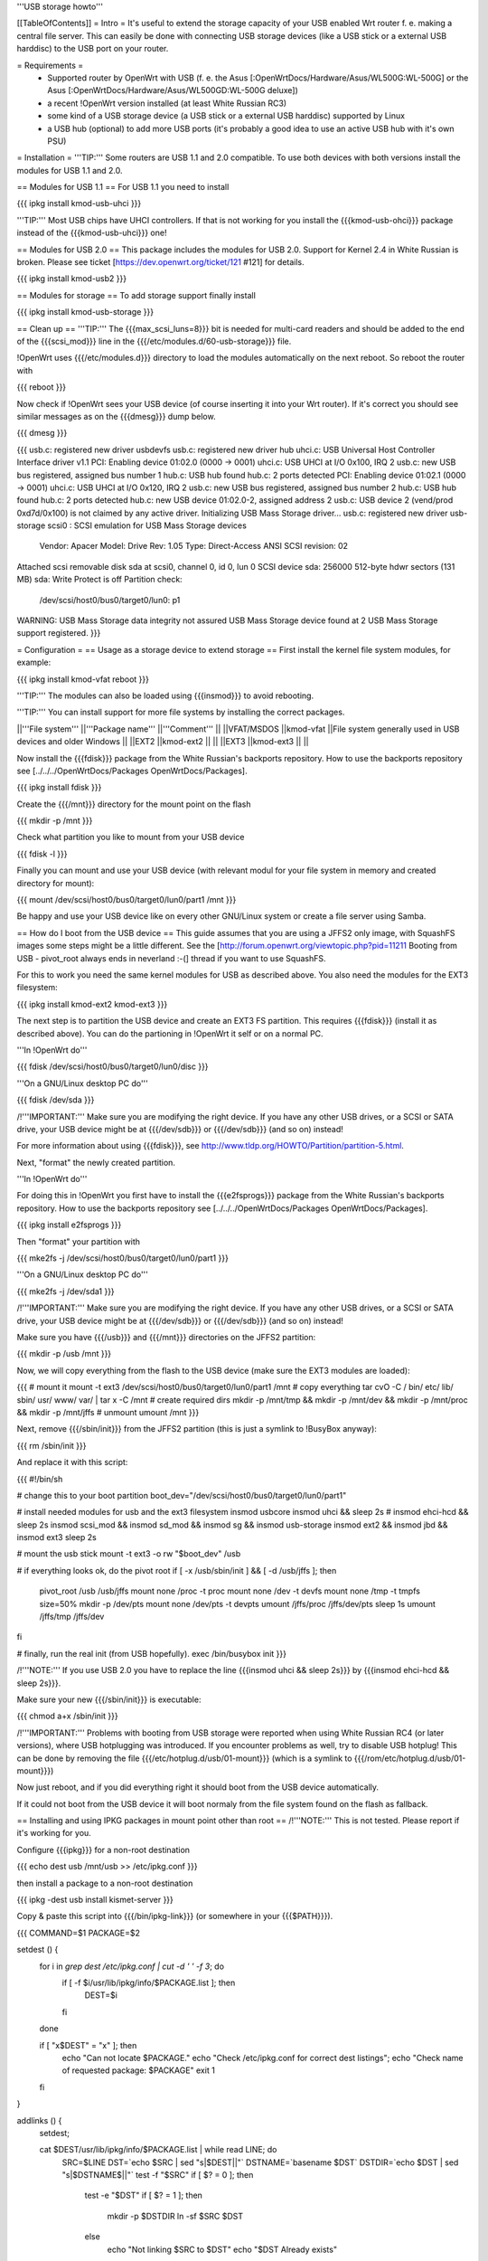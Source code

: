 '''USB storage howto'''

[[TableOfContents]]
= Intro =
It's useful to extend the storage capacity of your USB enabled Wrt router f. e. making a central file server. This can easily be done with connecting USB storage devices (like a USB stick or a external USB harddisc) to the USB port on your router.

= Requirements =
 * Supported router by OpenWrt with USB (f. e. the Asus [:OpenWrtDocs/Hardware/Asus/WL500G:WL-500G] or the Asus [:OpenWrtDocs/Hardware/Asus/WL500GD:WL-500G deluxe])
 * a recent !OpenWrt version installed (at least White Russian RC3)
 * some kind of a USB storage device (a USB stick or a external USB harddisc) supported by Linux
 * a USB hub (optional) to add more USB ports (it's probably a good idea to use an active USB hub with it's own PSU)

= Installation =
'''TIP:''' Some routers are USB 1.1 and 2.0 compatible. To use both devices with both versions install the modules for USB 1.1 and 2.0.

== Modules for USB 1.1 ==
For USB 1.1 you need to install

{{{
ipkg install kmod-usb-uhci
}}}

'''TIP:''' Most USB chips have UHCI controllers. If that is not working for you install the {{{kmod-usb-ohci}}} package instead of the {{{kmod-usb-uhci}}} one!

== Modules for USB 2.0 ==
This package includes the modules for USB 2.0. Support for Kernel 2.4 in White Russian is broken. Please see ticket [https://dev.openwrt.org/ticket/121 #121] for details.

{{{
ipkg install kmod-usb2
}}}

== Modules for storage ==
To add storage support finally install

{{{
ipkg install kmod-usb-storage
}}}

== Clean up ==
'''TIP:''' The {{{max_scsi_luns=8}}} bit is needed for multi-card readers and should be added to the end of the {{{scsi_mod}}} line in the {{{/etc/modules.d/60-usb-storage}}} file.

!OpenWrt uses {{{/etc/modules.d}}} directory to load the modules automatically on the next reboot. So reboot the router with

{{{
reboot
}}}

Now check if !OpenWrt sees your USB device (of course inserting it into your Wrt router). If it's correct you should see similar messages as on the {{{dmesg}}} dump below.

{{{
dmesg
}}}

{{{
usb.c: registered new driver usbdevfs
usb.c: registered new driver hub
uhci.c: USB Universal Host Controller Interface driver v1.1
PCI: Enabling device 01:02.0 (0000 -> 0001)
uhci.c: USB UHCI at I/O 0x100, IRQ 2
usb.c: new USB bus registered, assigned bus number 1
hub.c: USB hub found
hub.c: 2 ports detected
PCI: Enabling device 01:02.1 (0000 -> 0001)
uhci.c: USB UHCI at I/O 0x120, IRQ 2
usb.c: new USB bus registered, assigned bus number 2
hub.c: USB hub found
hub.c: 2 ports detected
hub.c: new USB device 01:02.0-2, assigned address 2
usb.c: USB device 2 (vend/prod 0xd7d/0x100) is not claimed by any active driver.
Initializing USB Mass Storage driver...
usb.c: registered new driver usb-storage
scsi0 : SCSI emulation for USB Mass Storage devices
  Vendor: Apacer    Model: Drive             Rev: 1.05
  Type:   Direct-Access                      ANSI SCSI revision: 02
Attached scsi removable disk sda at scsi0, channel 0, id 0, lun 0
SCSI device sda: 256000 512-byte hdwr sectors (131 MB)
sda: Write Protect is off
Partition check:
 /dev/scsi/host0/bus0/target0/lun0: p1
WARNING: USB Mass Storage data integrity not assured
USB Mass Storage device found at 2
USB Mass Storage support registered.
}}}

= Configuration =
== Usage as a storage device to extend storage ==
First install the kernel file system modules, for example:

{{{
ipkg install kmod-vfat
reboot
}}}

'''TIP:''' The modules can also be loaded using {{{insmod}}} to avoid rebooting.

'''TIP:''' You can install support for more file systems by installing the correct packages.

||'''File system''' ||'''Package name''' ||'''Comment''' ||
||VFAT/MSDOS ||kmod-vfat ||File system generally used in USB devices and older Windows ||
||EXT2 ||kmod-ext2 || ||
||EXT3 ||kmod-ext3 || ||


Now install the {{{fdisk}}} package from the White Russian's backports repository. How to use the backports repository see [../../../OpenWrtDocs/Packages OpenWrtDocs/Packages].

{{{
ipkg install fdisk
}}}

Create the {{{/mnt}}} directory for the mount point on the flash

{{{
mkdir -p /mnt
}}}

Check what partition you like to mount from your USB device

{{{
fdisk -l
}}}

Finally you can mount and use your USB device (with relevant modul for your file system in memory and created directory for mount):

{{{
mount /dev/scsi/host0/bus0/target0/lun0/part1 /mnt
}}}

Be happy and use your USB device like on every other GNU/Linux system or create a file server using Samba.

== How do I boot from the USB device ==
This guide assumes that you are using a JFFS2 only image, with SquashFS images some steps might be a little different. See the [http://forum.openwrt.org/viewtopic.php?pid=11211 Booting from USB - pivot_root always ends in neverland :-(] thread if you want to use SquashFS.

For this to work you need the same kernel modules for USB as described above. You also need the modules for the EXT3 filesystem:

{{{
ipkg install kmod-ext2 kmod-ext3
}}}

The next step is to partition the USB device and create an EXT3 FS partition. This requires {{{fdisk}}} (install it as described above). You can do the partioning in !OpenWrt it self or on a normal PC.

'''In !OpenWrt do'''

{{{
fdisk /dev/scsi/host0/bus0/target0/lun0/disc
}}}

'''On a GNU/Linux desktop PC do'''

{{{
fdisk /dev/sda
}}}

/!\ '''IMPORTANT:''' Make sure you are modifying the right device. If you have any other USB drives, or a SCSI or SATA drive, your USB device might be at {{{/dev/sdb}}} or {{{/dev/sdb}}} (and so on) instead!

For more information about using {{{fdisk}}}, see http://www.tldp.org/HOWTO/Partition/partition-5.html.

Next, "format" the newly created partition.

'''In !OpenWrt do'''

For doing this in !OpenWrt you first have to install the {{{e2fsprogs}}} package from the White Russian's backports repository. How to use the backports repository see [../../../OpenWrtDocs/Packages OpenWrtDocs/Packages].

{{{
ipkg install e2fsprogs
}}}

Then "format" your partition with

{{{
mke2fs -j /dev/scsi/host0/bus0/target0/lun0/part1
}}}

'''On a GNU/Linux desktop PC do'''

{{{
mke2fs -j /dev/sda1
}}}

/!\ '''IMPORTANT:''' Make sure you are modifying the right device. If you have any other USB drives, or a SCSI or SATA drive, your USB device might be at {{{/dev/sdb}}} or {{{/dev/sdb}}} (and so on) instead!

Make sure you have {{{/usb}}} and {{{/mnt}}} directories on the JFFS2 partition:

{{{
mkdir -p /usb /mnt
}}}

Now, we will copy everything from the flash to the USB device (make sure the EXT3 modules are loaded):

{{{
# mount it
mount -t ext3 /dev/scsi/host0/bus0/target0/lun0/part1 /mnt
# copy everything
tar cvO -C / bin/ etc/ lib/ sbin/ usr/ www/ var/ | tar x -C /mnt
# create required dirs
mkdir -p /mnt/tmp && mkdir -p /mnt/dev && mkdir -p /mnt/proc && mkdir -p /mnt/jffs
# unmount
umount /mnt
}}}

Next, remove {{{/sbin/init}}} from the JFFS2 partition (this is just a symlink to !BusyBox anyway):

{{{
rm /sbin/init
}}}

And replace it with this script:

{{{
#!/bin/sh

# change this to your boot partition
boot_dev="/dev/scsi/host0/bus0/target0/lun0/part1"

# install needed modules for usb and the ext3 filesystem
insmod usbcore
insmod uhci && sleep 2s
# insmod ehci-hcd && sleep 2s
insmod scsi_mod && insmod sd_mod && insmod sg && insmod usb-storage
insmod ext2 && insmod jbd && insmod ext3
sleep 2s

# mount the usb stick
mount -t ext3 -o rw "$boot_dev" /usb

# if everything looks ok, do the pivot root
if [ -x /usb/sbin/init ] && [ -d /usb/jffs ]; then
 pivot_root /usb /usb/jffs
 mount none /proc -t proc
 mount none /dev -t devfs
 mount none /tmp -t tmpfs size=50%
 mkdir -p /dev/pts
 mount none /dev/pts -t devpts
 umount /jffs/proc /jffs/dev/pts
 sleep 1s
 umount /jffs/tmp /jffs/dev
fi

# finally, run the real init (from USB hopefully).
exec /bin/busybox init
}}}

/!\ '''NOTE:''' If you use USB 2.0 you have to replace the line {{{insmod uhci && sleep 2s}}} by {{{insmod ehci-hcd && sleep 2s}}}.

Make sure your new {{{/sbin/init}}} is executable:

{{{
chmod a+x /sbin/init
}}}

/!\ '''IMPORTANT:''' Problems with booting from USB storage were reported when using White Russian RC4 (or later versions), where USB hotplugging was introduced. If you encounter problems as well, try to disable USB hotplug! This can be done by removing the file {{{/etc/hotplug.d/usb/01-mount}}} (which is a symlink to {{{/rom/etc/hotplug.d/usb/01-mount}}})

Now just reboot, and if you did everything right it should boot from the USB device automatically.

If it could not boot from the USB device it will boot normaly from the file system found on the flash as fallback.

== Installing and using IPKG packages in mount point other than root ==
/!\ '''NOTE:''' This is not tested. Please report if it's working for you.

Configure {{{ipkg}}} for a non-root destination

{{{
echo dest usb /mnt/usb >> /etc/ipkg.conf
}}}

then install a package to a non-root destination

{{{
ipkg -dest usb install kismet-server
}}}

Copy & paste this script into {{{/bin/ipkg-link}}} (or somewhere in your {{{$PATH}}}).

{{{
COMMAND=$1
PACKAGE=$2

setdest () {
        for i in `grep dest /etc/ipkg.conf | cut -d ' ' -f 3`; do
                if [ -f $i/usr/lib/ipkg/info/$PACKAGE.list ]; then
                        DEST=$i
                fi
        done

        if [ "x$DEST" = "x" ]; then
                echo "Can not locate $PACKAGE."
                echo "Check /etc/ipkg.conf for correct dest listings";
                echo "Check name of requested package: $PACKAGE"
                exit 1
        fi

}

addlinks () {
        setdest;

        cat $DEST/usr/lib/ipkg/info/$PACKAGE.list | while read LINE; do
                SRC=$LINE
                DST=`echo $SRC | sed "s|$DEST||"`
                DSTNAME=`basename $DST`
                DSTDIR=`echo $DST | sed "s|$DSTNAME\$||"`
                test -f "$SRC"
                if [ $? = 0 ]; then
                        test -e "$DST"
                        if [ $? = 1 ]; then
                                mkdir -p $DSTDIR
                                ln -sf $SRC $DST
                        else
                                echo "Not linking $SRC to $DST"
                                echo "$DST Already exists"
                        fi
                else
                        test -d "$SRC"
                        if [ $? = 0 ]; then
                                test -e $DST
                                if [ $? = 1 ]; then
                                        mkdir -p $DST
                                else
                                        echo "directory already exists"
                                fi
                        else
                                echo "Source directory $SRC does not exist"
                        fi
                fi
        done

}

removelinks () {
        setdest;

        cat $DEST/usr/lib/ipkg/info/$PACKAGE.list | while read LINE; do
                SRC=$LINE
                DST=`echo $LINE | sed "s|$DEST||"`
                DSTNAME=`basename $DST`
                DSTDIR=`echo $DST | sed "s|$DSTNAME\$||"`
                test -f $DST
                if [ $? = 0 ]; then
                        rm -f $DST
                        test -d $DSTDIR && rmdir $DSTDIR 2>/dev/null
                else
                        test -d $DST
                        if [ $? = 0 ]; then
                                rmdir $DST
                        else
                                echo "$DST does not exist"
                        fi
                fi
        done

}

mountdest () {
        test -d $PACKAGE
        if [ $? = 1 ]; then
                echo "Mount point does not exist"
                exit 1
        fi

        for i in $PACKAGE/usr/lib/ipkg/info/*.list; do
                $0 add `basename $i .list`
        done
}

umountdest () {
        test -d $PACKAGE
        if [ $? = 1 ]; then
                echo "Mount point does not exist"
                exit 1
        fi

        for i in $PACKAGE/usr/lib/ipkg/info/*.list; do
                $0 remove `basename $i .list`
        done
}

case "$COMMAND" in
  add)
        addlinks
  ;;

  remove)
        removelinks
  ;;

  mount)
        mountdest
  ;;

  umount)
        umountdest
  ;;

  *)
        echo "Usage: $0 <cmd> <target>"
        echo "       Commands: add, remove, mount, umount"
        echo "       Targets: <package>, <mount point>"
        echo "Example:  $0 add kismet-server"
        echo "Example:  $0 remove kismet-server"
        echo "Example:  $0 mount /mnt/usb"
        echo "Example:  $0 umount /mnt/usb"
        exit 1
        ;;

esac

exit 0
}}}

Send questions/bugs on this script to mbarclay@openfbo.com (Matt Barclay).

Make sure the {{{/bin/ipkg-link}}} script is executable:

{{{
chmod a+x /bin/ipkg-link
}}}

Examples howto use the script:

Link a single package to root:

{{{
ipkg-link add kismet-server
}}}

Link all packages on a mount point to root:

{{{
ipkg-link mount /mnt/usb
}}}

Remove symlinks:

{{{
ipkg-link remove kismet-server
}}}

Remove all symlinks for all packages:

{{{
ipkg-link umount /mnt/usb
}}}

= Links =
 * Linux USB [[BR]]- http://www.linux-usb.org/

 * Linux USB device support [[BR]]- http://www.linux-usb.org/devices.html
